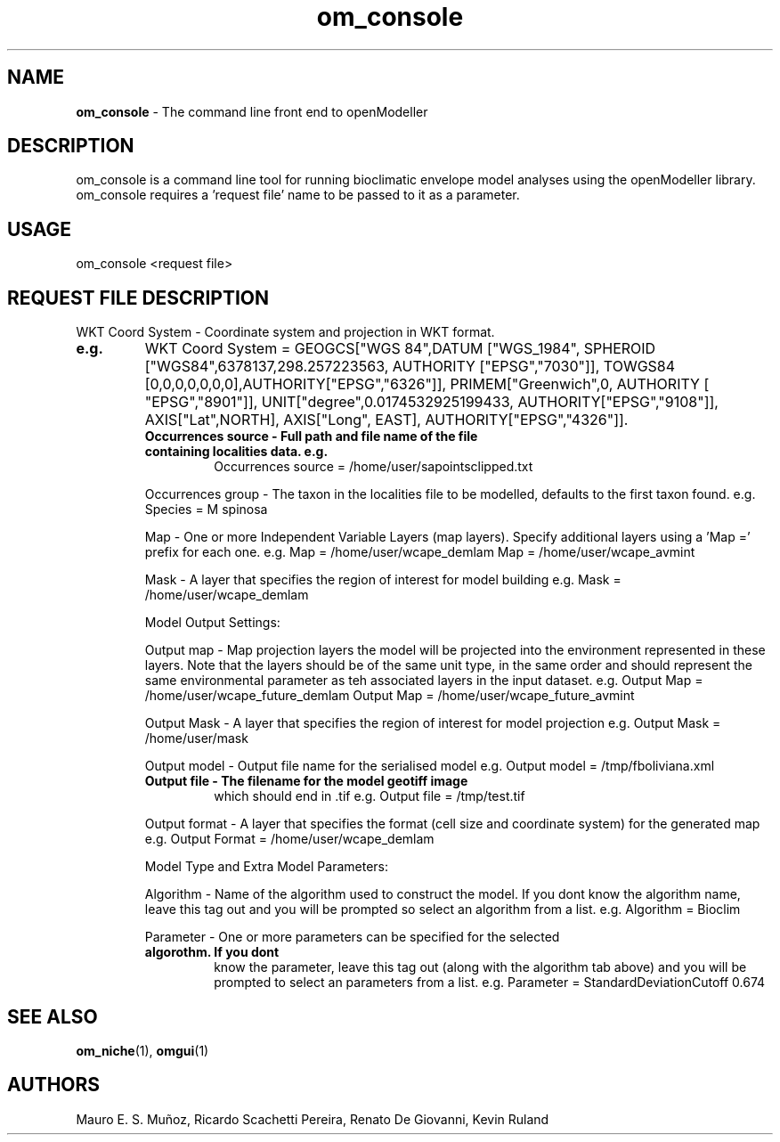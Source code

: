 ." Text automatically generated by txt2man-1.4.7
.TH om_console  "July 18, 2005" "" ""
.SH NAME
\fBom_console \fP- The command line front end to openModeller
\fB
.SH DESCRIPTION
om_console is a command line tool for running bioclimatic envelope 
model analyses using the openModeller library. om_console requires 
a 'request file' name to be passed to it as a parameter.
.SH USAGE
om_console <request file>
.SH REQUEST FILE DESCRIPTION

WKT Coord System - Coordinate system and projection in WKT format.
.TP
.B
e.g.
WKT Coord System = GEOGCS["WGS 84",DATUM ["WGS_1984", SPHEROID ["WGS84",6378137,298.257223563, AUTHORITY ["EPSG","7030"]], TOWGS84  [0,0,0,0,0,0,0],AUTHORITY["EPSG","6326"]], PRIMEM["Greenwich",0, AUTHORITY [  "EPSG","8901"]], UNIT["degree",0.0174532925199433, AUTHORITY["EPSG","9108"]], AXIS["Lat",NORTH], AXIS["Long", EAST], AUTHORITY["EPSG","4326"]].
.RE
.PP

.RS
.TP
.B
Occurrences source - Full path and file name of the file containing localities data. e.g.
Occurrences source = /home/user/sapointsclipped.txt
.PP
Occurrences group - The taxon in the localities file to be modelled, defaults to the first 
taxon found. e.g. Species = M spinosa
.PP
Map - One or more Independent Variable Layers (map layers). Specify 
additional layers using a 'Map =' prefix for each one. e.g. 
Map = /home/user/wcape_demlam
Map = /home/user/wcape_avmint
.PP
Mask - A layer that specifies the region of interest for model building
e.g. Mask = /home/user/wcape_demlam
.PP
Model Output Settings:
.PP
Output map - Map projection layers the model will be projected into the 
environment represented in these layers. Note that the layers should be 
of the same unit type, in the same order and should represent the same
environmental parameter as teh associated layers in the input dataset.
e.g.
Output Map = /home/user/wcape_future_demlam
Output Map = /home/user/wcape_future_avmint
.PP
Output Mask - A layer that specifies the region of interest for model projection
e.g. Output Mask = /home/user/mask
.PP
Output model - Output file name for the serialised model
e.g. Output model = /tmp/fboliviana.xml
.TP
.B
Output file - The filename for the model geotiff image
which should end in .tif
e.g. Output file = /tmp/test.tif
.PP
Output format - A layer that specifies the format (cell size and coordinate
system) for the generated map
e.g. Output Format = /home/user/wcape_demlam
.PP
Model Type and Extra Model Parameters:
.PP
Algorithm - Name of the algorithm used to construct the model. If you dont
know the algorithm name, leave this tag out and you will be prompted
so select an algorithm from a list.
e.g. Algorithm = Bioclim
.PP
Parameter - One or more parameters can be specified for the selected 
.TP
.B
algorothm. If you dont
know the parameter, leave this tag out (along with 
the algorithm tab above) and you will be prompted to select an 
parameters from a list.
e.g. Parameter = StandardDeviationCutoff 0.674
.RE
.PP

.SH SEE ALSO
\fBom_niche\fP(1), \fBomgui\fP(1)
.SH AUTHORS
Mauro E. S. Muñoz, Ricardo Scachetti Pereira, 
Renato De Giovanni, Kevin Ruland
